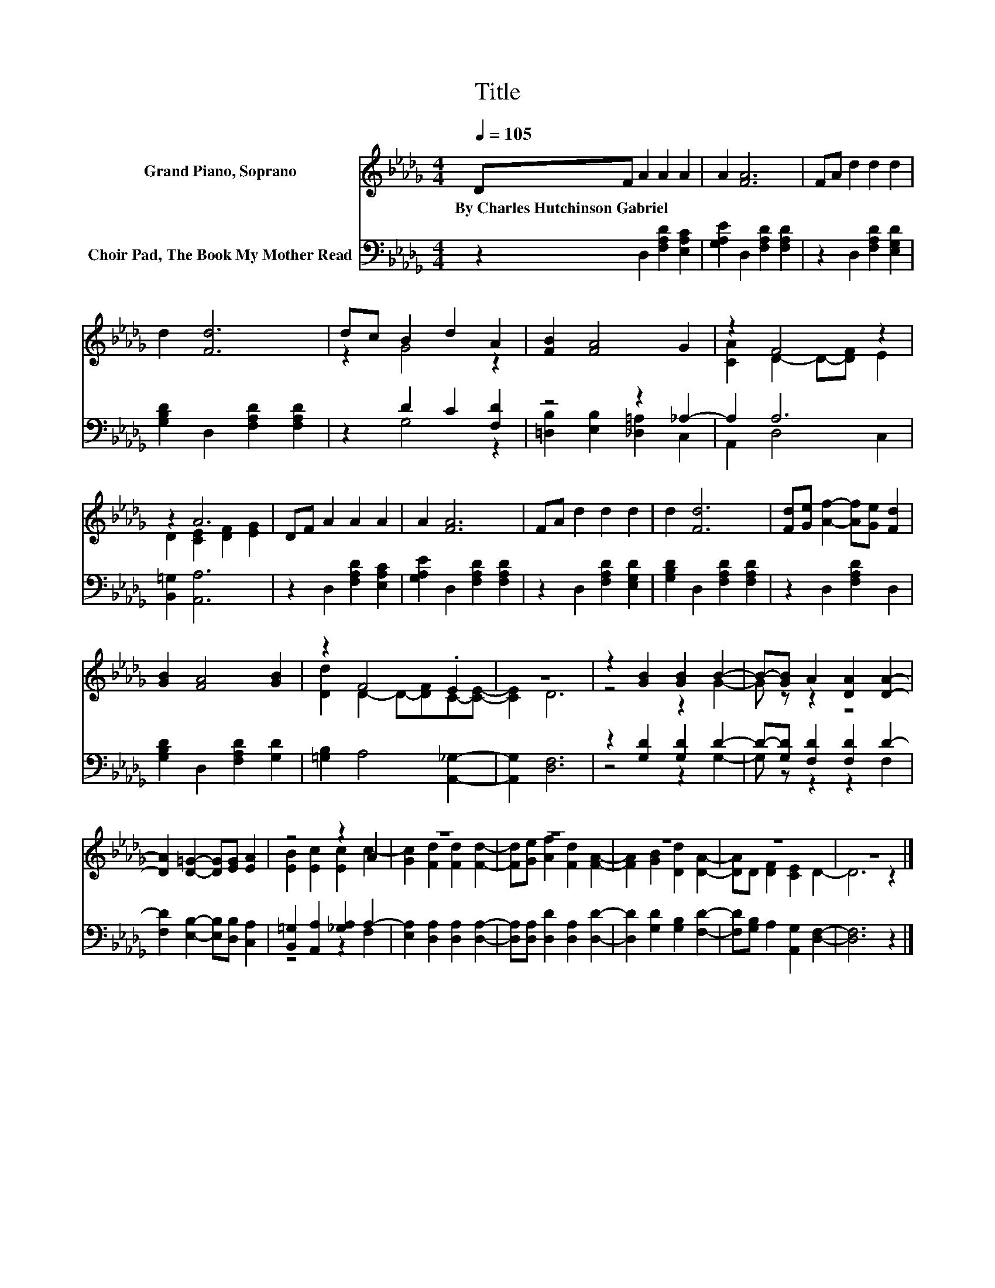 X:1
T:Title
%%score ( 1 2 ) ( 3 4 )
L:1/8
Q:1/4=105
M:4/4
K:Db
V:1 treble nm="Grand Piano, Soprano"
V:2 treble 
V:3 bass nm="Choir Pad, The Book My Mother Read"
V:4 bass 
V:1
 DF A2 A2 A2 | A2 [FA]6 | FA d2 d2 d2 | d2 [Fd]6 | dc B2 d2 A2 | [FB]2 [FA]4 G2 | z2 F4 z2 | %7
w: By~Charles~Hutchinson~Gabriel * * * *|||||||
 z2 A6 | DF A2 A2 A2 | A2 [FA]6 | FA d2 d2 d2 | d2 [Fd]6 | [Fd][Ge] [Af]2- [Af][Ge] [Fd]2 | %13
w: ||||||
 [GB]2 [FA]4 [GB]2 | z2 F4 .E2 | z8 | z2 [GB]2 [GB]2 B2- | B-[GB] A2 [DA]2 [DA]2- | %18
w: |||||
 [DA]2 [D=G]2- [DG][EG] [EA]2 | z4 z2 A2 | z8 | z8 | z8 | z8 | z8 |] %25
w: |||||||
V:2
 x8 | x8 | x8 | x8 | z2 G4 z2 | x8 | [CA]2 D2- D-[DF] E2 | D2 [CE]2 [DF]2 [EG]2 | x8 | x8 | x8 | %11
 x8 | x8 | x8 | [Dd]2 D2- D-[DF]C-[CE]- | [CE]2 D6 | z4 z2 G2- | G z z2 z4 | x8 | %19
 [EB]2 [Ec]2 [Ec]2 c2- | [Gc]2 [Fd]2 [Fd]2 [Fd]2- | [Fd][Ge] [Af]2 [Fd]2 [FA]2- | %22
 [FA]2 [GB]2 [Dd]2 [DA]2- | [DA]D [DF]2 [CE]2 D2- | D6 z2 |] %25
V:3
 z2 D,2 [F,A,D]2 [E,A,C]2 | [G,A,E]2 D,2 [F,A,D]2 [F,A,D]2 | z2 D,2 [F,A,D]2 [E,G,D]2 | %3
 [G,B,D]2 D,2 [F,A,D]2 [F,A,D]2 | z2 D2 C2 [F,D]2 | z4 z2 _A,2- | A,2 A,6 | [B,,=G,]2 [A,,A,]6 | %8
 z2 D,2 [F,A,D]2 [E,A,C]2 | [G,A,E]2 D,2 [F,A,D]2 [F,A,D]2 | z2 D,2 [F,A,D]2 [E,G,D]2 | %11
 [G,B,D]2 D,2 [F,A,D]2 [F,A,D]2 | z2 D,2 [F,A,D]2 D,2 | [G,B,D]2 D,2 [F,A,D]2 [G,D]2 | %14
 [=G,B,]2 A,4 [A,,_G,]2- | [A,,G,]2 [D,F,]6 | z2 [G,D]2 [G,D]2 D2- | D-[G,D] [F,D]2 [F,D]2 D2- | %18
 [F,D]2 [E,B,]2- [E,B,][D,B,] [C,A,]2 | [B,,=G,]2 [A,,A,]2 [_G,A,]2 A,2- | %20
 [E,A,]2 [D,A,]2 [D,A,]2 [D,A,]2- | [D,A,][D,A,] [D,D]2 [D,A,]2 [D,D]2- | %22
 [D,D]2 [G,D]2 [G,B,]2 [F,D]2- | [F,D][G,B,] A,2 [A,,G,]2 [D,F,]2- | [D,F,]6 z2 |] %25
V:4
 x8 | x8 | x8 | x8 | z2 G,4 z2 | [=D,B,]2 [E,B,]2 [_D,=A,]2 C,2 | A,,2 D,4 C,2 | x8 | x8 | x8 | %10
 x8 | x8 | x8 | x8 | x8 | x8 | z4 z2 G,2- | G, z z2 z2 F,2 | x8 | z4 z2 F,2 | x8 | x8 | x8 | x8 | %24
 x8 |] %25

